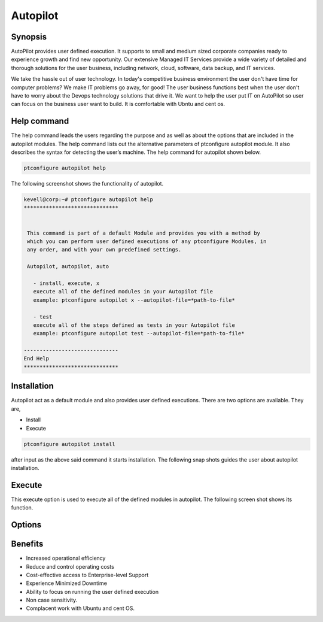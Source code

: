 ===========
Autopilot
===========


Synopsis
----------------
AutoPilot  provides user defined execution. It supports to small and medium sized corporate companies ready to experience growth and find new opportunity. Our extensive Managed IT Services provide a wide variety of detailed and thorough solutions for the user business, including network, cloud, software, data backup, and IT services.

We take the hassle out of user technology. In today's competitive business environment the user don't have time for computer problems? We make IT problems go away, for good! The user business functions best when the user don't have to worry about the Devops technology solutions that drive it. We want to help the user put  IT on AutoPilot so user can focus on the business user want to build. It is comfortable with Ubntu and cent os.


Help command
------------------------

The help command leads the users regarding the purpose and as well as about the options that are included in the autopilot modules. The help command lists out the alternative parameters of ptconfigure autopilot module. It also describes the syntax for detecting the user’s machine. The help command for autopilot  shown below.

.. code-block:: bash

	ptconfigure autopilot help

The following screenshot shows the functionality of autopilot.

.. code-block:: bash

 kevell@corp:~# ptconfigure autopilot help
 ******************************


  This command is part of a default Module and provides you with a method by
  which you can perform user defined executions of any ptconfigure Modules, in
  any order, and with your own predefined settings.

  Autopilot, autopilot, auto

    - install, execute, x
    execute all of the defined modules in your Autopilot file
    example: ptconfigure autopilot x --autopilot-file=*path-to-file*

    - test
    execute all of the steps defined as tests in your Autopilot file
    example: ptconfigure autopilot test --autopilot-file=*path-to-file*

 ------------------------------
 End Help
 ******************************



Installation
--------------------

Autopilot act as a default module and also provides user defined executions. There are two options are available. They are,


* Install
* Execute


.. code-block:: bash

	ptconfigure autopilot install


after input as the above said command it starts installation. The following snap shots guides the user about autopilot installation.


.. code-block:: bash



Execute
------------
This execute option is used to execute all of the defined modules in autopilot. The following screen shot shows its function.



Options
-------------

.. cssclass:: table-bordered

 +------------------------------+----------------------------------------+----------------+-----------------------------------------------+
 | Parameters			| Alternate parameter			 | Option	  | Comments					  |
 +==============================+========================================+================+===============================================+
 |Install autopilot?(Y/N)       | Instead of using autopilot the user    | Y		  | Autopilot can be installed under ptconfigure. |
 |				| can use Autopilot, autopilot,auto	 | 		  | 						  |
 +------------------------------+----------------------------------------+----------------+-----------------------------------------------+
 |Install autopilot?(Y/N)	| Instead of using autopilot the user    | N		  | It stops the installation process	          |
 |				| can use Autopilot, autopilot,auto|     | 		  | 						  |
 +------------------------------+----------------------------------------+----------------+-----------------------------------------------+


Benefits
----------------

* Increased operational efficiency
* Reduce and control operating costs
* Cost-effective access to Enterprise-level Support
* Experience Minimized Downtime
* Ability to focus on running the user defined execution
* Non case sensitivity.
* Complacent work with Ubuntu and cent OS.


